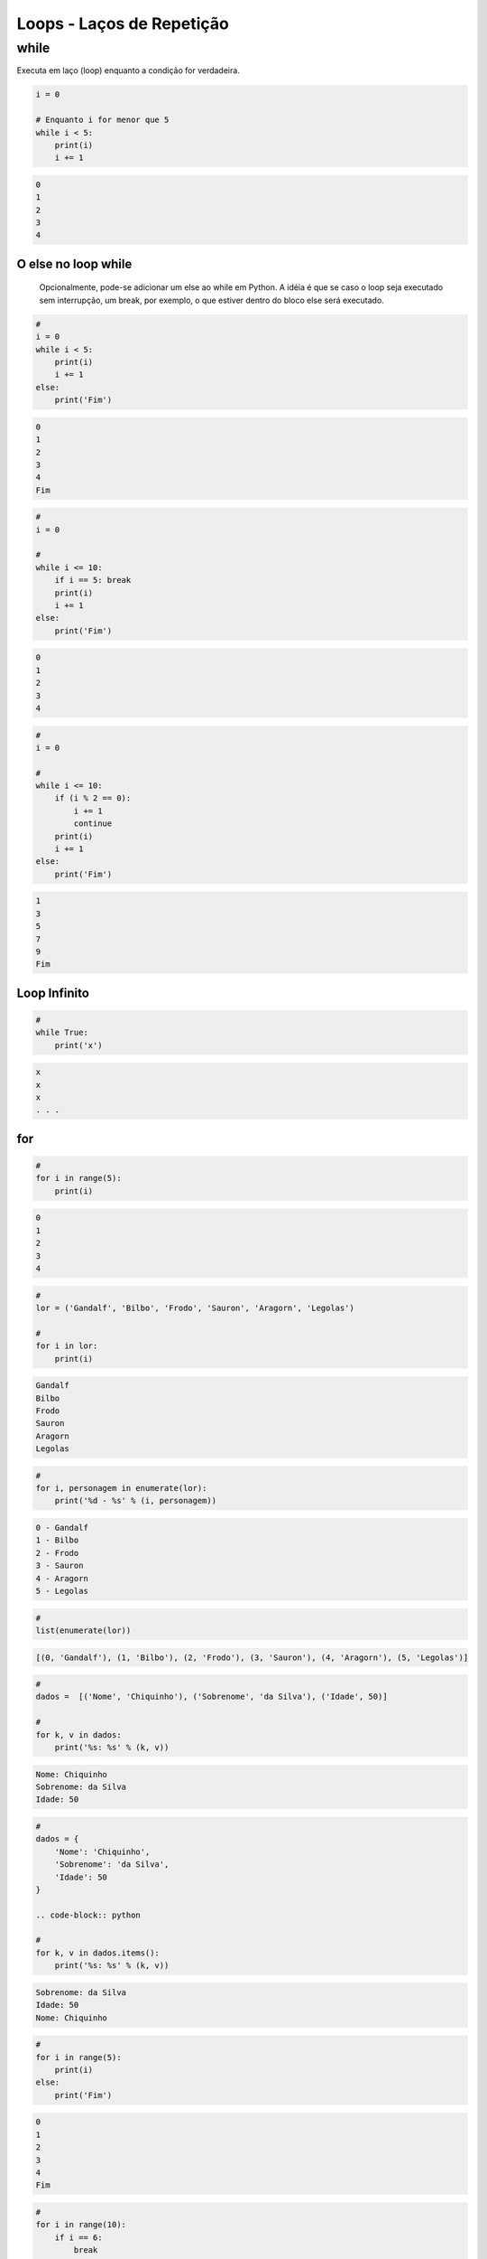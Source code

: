 Loops - Laços de Repetição
**************************

while
-----

Executa em laço (loop) enquanto a condição for verdadeira.

.. code-block:: python

    i = 0

    # Enquanto i for menor que 5
    while i < 5:
        print(i)
        i += 1

.. code-block:: console

    0
    1
    2
    3
    4


O else no loop while
~~~~~~~~~~~~~~~~~~~~

	Opcionalmente, pode-se adicionar um else ao while em Python.
	A idéia é que se caso o loop seja executado sem interrupção, um break, por exemplo, o que estiver dentro do bloco else será executado.

.. code-block:: python

    # 
    i = 0
    while i < 5:
        print(i)
        i += 1
    else:   
        print('Fim')

.. code-block:: console

    0
    1
    2
    3
    4
    Fim

.. code-block:: python

    #    
    i = 0

    #
    while i <= 10:
        if i == 5: break       
        print(i)
        i += 1
    else:   
        print('Fim')

.. code-block:: console

    0
    1
    2
    3
    4

.. code-block:: python

    # 
    i = 0

    #
    while i <= 10:
        if (i % 2 == 0): 
            i += 1
            continue
        print(i)
        i += 1        
    else:   
        print('Fim')

.. code-block:: console

    1
    3
    5
    7
    9
    Fim

Loop Infinito
~~~~~~~~~~~~~

.. code-block:: python

    # 
    while True:
        print('x')

.. code-block:: console

    x
    x
    x
    . . .



for
~~~

.. code-block:: python

    # 
    for i in range(5):
        print(i)

.. code-block:: console

    0
    1
    2
    3
    4

.. code-block:: python

    # 
    lor = ('Gandalf', 'Bilbo', 'Frodo', 'Sauron', 'Aragorn', 'Legolas')

    #
    for i in lor:
        print(i)

.. code-block:: console

    Gandalf
    Bilbo
    Frodo
    Sauron
    Aragorn
    Legolas

.. code-block:: python

    #     
    for i, personagem in enumerate(lor):
        print('%d - %s' % (i, personagem))

.. code-block:: console

    0 - Gandalf
    1 - Bilbo
    2 - Frodo
    3 - Sauron
    4 - Aragorn
    5 - Legolas

.. code-block:: python

    # 
    list(enumerate(lor))

.. code-block:: console

    [(0, 'Gandalf'), (1, 'Bilbo'), (2, 'Frodo'), (3, 'Sauron'), (4, 'Aragorn'), (5, 'Legolas')]

.. code-block:: python

    # 
    dados =  [('Nome', 'Chiquinho'), ('Sobrenome', 'da Silva'), ('Idade', 50)]

    # 
    for k, v in dados:
        print('%s: %s' % (k, v))

.. code-block:: console

    Nome: Chiquinho
    Sobrenome: da Silva
    Idade: 50

.. code-block:: python

    # 
    dados = {
        'Nome': 'Chiquinho',
        'Sobrenome': 'da Silva',
        'Idade': 50
    }

    .. code-block:: python

    # 
    for k, v in dados.items():
        print('%s: %s' % (k, v))

.. code-block:: console

    Sobrenome: da Silva
    Idade: 50
    Nome: Chiquinho

.. code-block:: python

    #     
    for i in range(5):
        print(i)
    else:
        print('Fim')

.. code-block:: console

    0
    1
    2
    3
    4
    Fim

.. code-block:: python

    # 
    for i in range(10):
        if i == 6:
            break
        print(i)
    else:
        print('Fim')

.. code-block:: console

    0
    1
    2
    3
    4
    5

       
.. code-block:: python

    # 
    for i in range(10):
        if i % 2 == 0:
            continue
        print(i)
    else:
        print('Fim')

.. code-block:: console

    1
    3
    5
    7
    9
    Fim